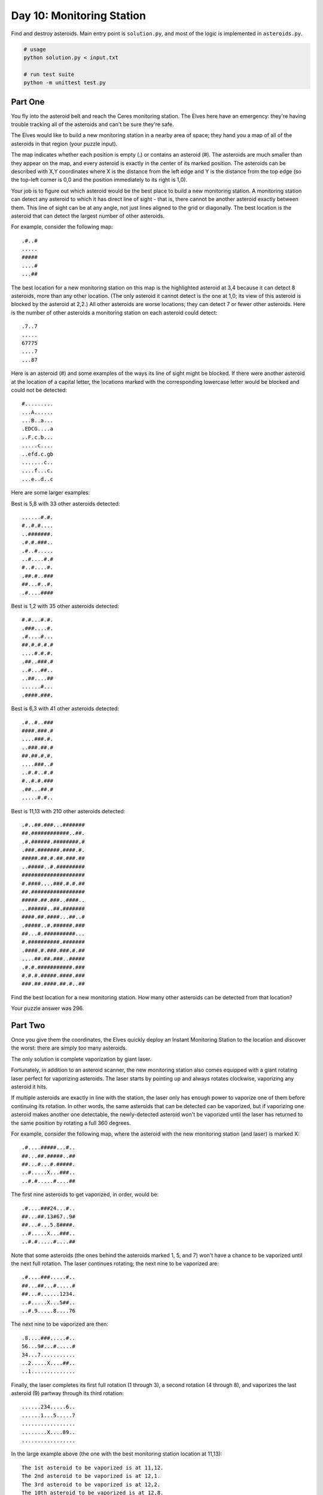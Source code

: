 ==========================
Day 10: Monitoring Station
==========================

Find and destroy asteroids. Main entry point is ``solution.py``, and most of the logic is implemented in ``asteroids.py``.

.. code:: sh

  # usage
  python solution.py < input.txt

  # run test suite
  python -m unittest test.py


Part One
--------

You fly into the asteroid belt and reach the Ceres monitoring station. The Elves here have an emergency: they're having trouble tracking all of the asteroids and can't be sure they're safe.

The Elves would like to build a new monitoring station in a nearby area of space; they hand you a map of all of the asteroids in that region (your puzzle input).

The map indicates whether each position is empty (.) or contains an asteroid (#). The asteroids are much smaller than they appear on the map, and every asteroid is exactly in the center of its marked position. The asteroids can be described with X,Y coordinates where X is the distance from the left edge and Y is the distance from the top edge (so the top-left corner is 0,0 and the position immediately to its right is 1,0).

Your job is to figure out which asteroid would be the best place to build a new monitoring station. A monitoring station can detect any asteroid to which it has direct line of sight - that is, there cannot be another asteroid exactly between them. This line of sight can be at any angle, not just lines aligned to the grid or diagonally. The best location is the asteroid that can detect the largest number of other asteroids.

For example, consider the following map:

::

  .#..#
  .....
  #####
  ....#
  ...##

The best location for a new monitoring station on this map is the highlighted asteroid at 3,4 because it can detect 8 asteroids, more than any other location. (The only asteroid it cannot detect is the one at 1,0; its view of this asteroid is blocked by the asteroid at 2,2.) All other asteroids are worse locations; they can detect 7 or fewer other asteroids. Here is the number of other asteroids a monitoring station on each asteroid could detect:

::

  .7..7
  .....
  67775
  ....7
  ...87

Here is an asteroid (#) and some examples of the ways its line of sight might be blocked. If there were another asteroid at the location of a capital letter, the locations marked with the corresponding lowercase letter would be blocked and could not be detected:

::

  #.........
  ...A......
  ...B..a...
  .EDCG....a
  ..F.c.b...
  .....c....
  ..efd.c.gb
  .......c..
  ....f...c.
  ...e..d..c

Here are some larger examples:

Best is 5,8 with 33 other asteroids detected:

::

  ......#.#.
  #..#.#....
  ..#######.
  .#.#.###..
  .#..#.....
  ..#....#.#
  #..#....#.
  .##.#..###
  ##...#..#.
  .#....####

Best is 1,2 with 35 other asteroids detected:

::

  #.#...#.#.
  .###....#.
  .#....#...
  ##.#.#.#.#
  ....#.#.#.
  .##..###.#
  ..#...##..
  ..##....##
  ......#...
  .####.###.

Best is 6,3 with 41 other asteroids detected:

::

  .#..#..###
  ####.###.#
  ....###.#.
  ..###.##.#
  ##.##.#.#.
  ....###..#
  ..#.#..#.#
  #..#.#.###
  .##...##.#
  .....#.#..

Best is 11,13 with 210 other asteroids detected:

::

  .#..##.###...#######
  ##.############..##.
  .#.######.########.#
  .###.#######.####.#.
  #####.##.#.##.###.##
  ..#####..#.#########
  ####################
  #.####....###.#.#.##
  ##.#################
  #####.##.###..####..
  ..######..##.#######
  ####.##.####...##..#
  .#####..#.######.###
  ##...#.##########...
  #.##########.#######
  .####.#.###.###.#.##
  ....##.##.###..#####
  .#.#.###########.###
  #.#.#.#####.####.###
  ###.##.####.##.#..##

Find the best location for a new monitoring station. How many other asteroids can be detected from that location?

Your puzzle answer was 296.

Part Two
--------

Once you give them the coordinates, the Elves quickly deploy an Instant Monitoring Station to the location and discover the worst: there are simply too many asteroids.

The only solution is complete vaporization by giant laser.

Fortunately, in addition to an asteroid scanner, the new monitoring station also comes equipped with a giant rotating laser perfect for vaporizing asteroids. The laser starts by pointing up and always rotates clockwise, vaporizing any asteroid it hits.

If multiple asteroids are exactly in line with the station, the laser only has enough power to vaporize one of them before continuing its rotation. In other words, the same asteroids that can be detected can be vaporized, but if vaporizing one asteroid makes another one detectable, the newly-detected asteroid won't be vaporized until the laser has returned to the same position by rotating a full 360 degrees.

For example, consider the following map, where the asteroid with the new monitoring station (and laser) is marked X:

::

  .#....#####...#..
  ##...##.#####..##
  ##...#...#.#####.
  ..#.....X...###..
  ..#.#.....#....##

The first nine asteroids to get vaporized, in order, would be:

::

  .#....###24...#..
  ##...##.13#67..9#
  ##...#...5.8####.
  ..#.....X...###..
  ..#.#.....#....##

Note that some asteroids (the ones behind the asteroids marked 1, 5, and 7) won't have a chance to be vaporized until the next full rotation. The laser continues rotating; the next nine to be vaporized are:

::

  .#....###.....#..
  ##...##...#.....#
  ##...#......1234.
  ..#.....X...5##..
  ..#.9.....8....76

The next nine to be vaporized are then:

::

  .8....###.....#..
  56...9#...#.....#
  34...7...........
  ..2.....X....##..
  ..1..............

Finally, the laser completes its first full rotation (1 through 3), a second rotation (4 through 8), and vaporizes the last asteroid (9) partway through its third rotation:

::

  ......234.....6..
  ......1...5.....7
  .................
  ........X....89..
  .................

In the large example above (the one with the best monitoring station location at 11,13):

::

  The 1st asteroid to be vaporized is at 11,12.
  The 2nd asteroid to be vaporized is at 12,1.
  The 3rd asteroid to be vaporized is at 12,2.
  The 10th asteroid to be vaporized is at 12,8.
  The 20th asteroid to be vaporized is at 16,0.
  The 50th asteroid to be vaporized is at 16,9.
  The 100th asteroid to be vaporized is at 10,16.
  The 199th asteroid to be vaporized is at 9,6.
  The 200th asteroid to be vaporized is at 8,2.
  The 201st asteroid to be vaporized is at 10,9.
  The 299th and final asteroid to be vaporized is at 11,1.

The Elves are placing bets on which will be the 200th asteroid to be vaporized. Win the bet by determining which asteroid that will be; what do you get if you multiply its X coordinate by 100 and then add its Y coordinate? (For example, 8,2 becomes 802.)

Your puzzle answer was 204.
